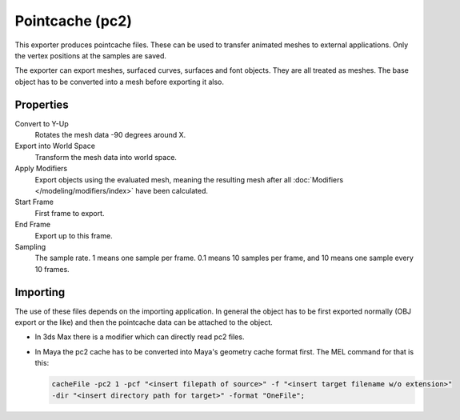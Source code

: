 
****************
Pointcache (pc2)
****************

.. reference::

   :Category:  Import-Export
   :Menu:      :menuselection:`File --> Export --> Pointcache (.pc2)`

This exporter produces pointcache files. These can be used to transfer animated meshes to external applications.
Only the vertex positions at the samples are saved.

The exporter can export meshes, surfaced curves, surfaces and font objects. They are all treated as meshes.
The base object has to be converted into a mesh before exporting it also.


Properties
==========

Convert to Y-Up
   Rotates the mesh data -90 degrees around X.
Export into World Space
   Transform the mesh data into world space.
Apply Modifiers
   Export objects using the evaluated mesh, meaning the resulting mesh after all
   :doc:`Modifiers </modeling/modifiers/index>` have been calculated.
Start Frame
   First frame to export.
End Frame
   Export up to this frame.
Sampling
   The sample rate. 1 means one sample per frame. 0.1 means 10 samples per frame,
   and 10 means one sample every 10 frames.


Importing
=========

The use of these files depends on the importing application.
In general the object has to be first exported normally (OBJ export or the like) and
then the pointcache data can be attached to the object.

- In 3ds Max there is a modifier which can directly read pc2 files.
- In Maya the pc2 cache has to be converted into Maya's geometry cache format first.
  The MEL command for that is this:

  .. code-block:: sh

     cacheFile -pc2 1 -pcf "<insert filepath of source>" -f "<insert target filename w/o extension>"
     -dir "<insert directory path for target>" -format "OneFile";
